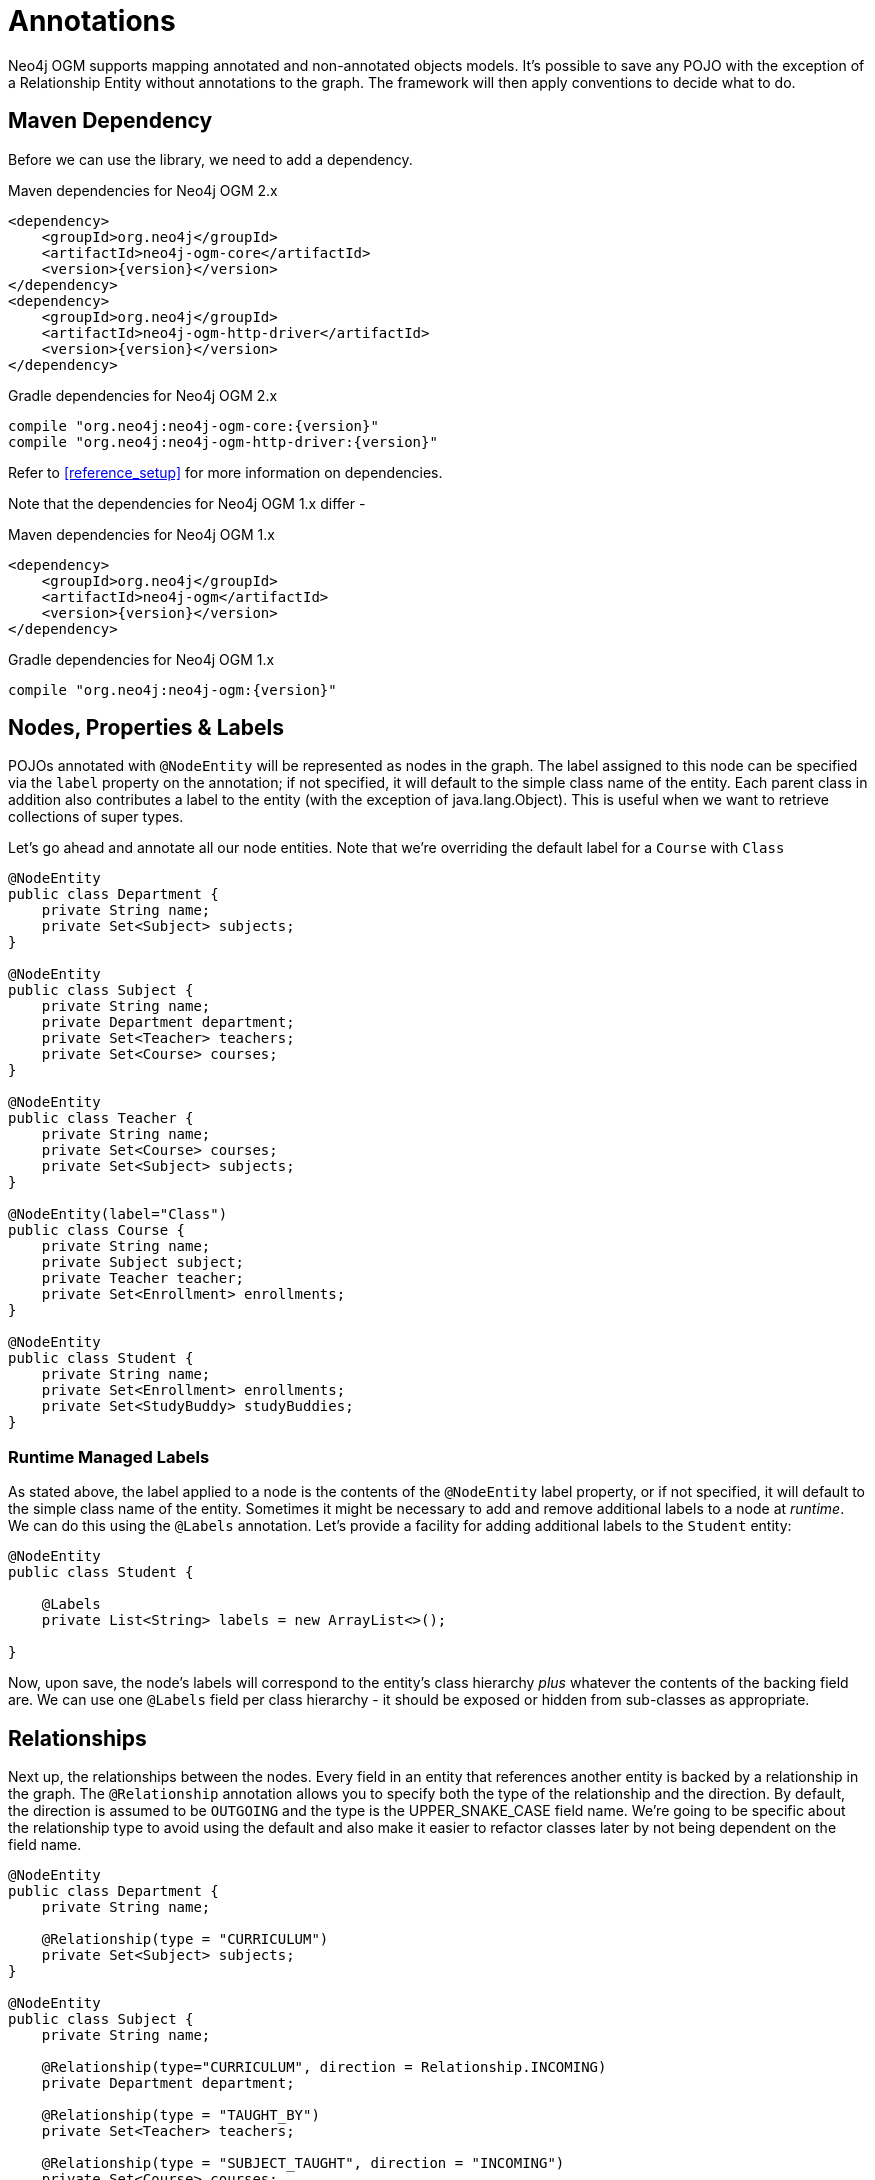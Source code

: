[[tutorial_annotations]]
= Annotations

Neo4j OGM supports mapping annotated and non-annotated objects models. It’s possible to save any POJO with the exception of a Relationship Entity without annotations to the graph.
The framework will then apply conventions to decide what to do.

== Maven Dependency

Before we can use the library, we need to add a dependency.

.Maven dependencies for Neo4j OGM 2.x
[source,xml]
----
<dependency>
    <groupId>org.neo4j</groupId>
    <artifactId>neo4j-ogm-core</artifactId>
    <version>{version}</version>
</dependency>
<dependency>
    <groupId>org.neo4j</groupId>
    <artifactId>neo4j-ogm-http-driver</artifactId>
    <version>{version}</version>
</dependency>
----

.Gradle dependencies for Neo4j OGM 2.x
[source,groovy]
----
compile "org.neo4j:neo4j-ogm-core:{version}"
compile "org.neo4j:neo4j-ogm-http-driver:{version}"
----

Refer to <<reference_setup>> for more information on dependencies.

Note that the dependencies for Neo4j OGM 1.x differ -

.Maven dependencies for Neo4j OGM 1.x
[source,xml]
----
<dependency>
    <groupId>org.neo4j</groupId>
    <artifactId>neo4j-ogm</artifactId>
    <version>{version}</version>
</dependency>
----

.Gradle dependencies for Neo4j OGM 1.x
[source,groovy]
----
compile "org.neo4j:neo4j-ogm:{version}"
----

== Nodes, Properties & Labels
POJOs annotated with `@NodeEntity` will be represented as nodes in the graph. The label assigned to this node can be
specified via the `label` property on the annotation; if not specified, it will default to the simple class name of the
entity. Each parent class in addition also contributes a label to the entity (with the exception of java.lang.Object).
This is useful when we want to retrieve collections of super types.

Let's go ahead and annotate all our node entities. Note that we're overriding the default label for a `Course` with `Class`

```java
@NodeEntity
public class Department {
    private String name;
    private Set<Subject> subjects;
}

@NodeEntity
public class Subject {
    private String name;
    private Department department;
    private Set<Teacher> teachers;
    private Set<Course> courses;
}

@NodeEntity
public class Teacher {
    private String name;
    private Set<Course> courses;
    private Set<Subject> subjects;
}

@NodeEntity(label="Class")
public class Course {
    private String name;
    private Subject subject;
    private Teacher teacher;
    private Set<Enrollment> enrollments;
}

@NodeEntity
public class Student {
    private String name;
    private Set<Enrollment> enrollments;
    private Set<StudyBuddy> studyBuddies;
}

```

=== Runtime Managed Labels

As stated above, the label applied to a node is the contents of the `@NodeEntity` label property, or if not specified,
it will default to the simple class name of the entity. Sometimes it might be necessary to add and remove additional
labels to a node at _runtime_. We can do this using the `@Labels` annotation. Let's provide a facility for adding
additional labels to the `Student` entity:

```
@NodeEntity
public class Student {

    @Labels
    private List<String> labels = new ArrayList<>();

}
```

Now, upon save, the node's labels will correspond to the entity's class hierarchy _plus_ whatever the contents of the
backing field are. We can use one `@Labels` field per class hierarchy - it should be exposed or hidden from sub-classes
as appropriate.


== Relationships

Next up, the relationships between the nodes. Every field in an entity that references another entity is backed by a relationship in the graph.
The `@Relationship` annotation allows you to specify both the type of the relationship and the direction. By default, the direction is assumed to be `OUTGOING` and the type is the UPPER_SNAKE_CASE field name.
We're going to be specific about the relationship type to avoid using the default and also make it easier to refactor classes later by not being dependent on the field name.

```java
@NodeEntity
public class Department {
    private String name;

    @Relationship(type = "CURRICULUM")
    private Set<Subject> subjects;
}

@NodeEntity
public class Subject {
    private String name;

    @Relationship(type="CURRICULUM", direction = Relationship.INCOMING)
    private Department department;

    @Relationship(type = "TAUGHT_BY")
    private Set<Teacher> teachers;

    @Relationship(type = "SUBJECT_TAUGHT", direction = "INCOMING")
    private Set<Course> courses;
}

@NodeEntity
public class Teacher {
    private String name;

     @Relationship(type="TEACHES_CLASS")
     private Set<Course> courses;

     @Relationship(type="TAUGHT_BY", direction = Relationship.INCOMING)
     private Set<Subject> subjects;
}

@NodeEntity(label="Class")
public class Course {
    private String name;

     @Relationship(type= "SUBJECT_TAUGHT")
     private Subject subject;

     @Relationship(type= "TEACHES_CLASS", direction=Relationship.INCOMING)
     private Teacher teacher;

     @Relationship(type= "ENROLLED", direction=Relationship.INCOMING)
     private Set<Enrollment> enrollments = new HashSet<>();
}

@NodeEntity
public class Student {
    private String name;

    @Relationship(type = "ENROLLED")
    private Set<Enrollment> enrollments;

    @Relationship(type = "BUDDY", direction = Relationship.INCOMING)
    private Set<StudyBuddy> studyBuddies;
}

```
== Relationship Entities

We have one more entity, and that is the `Enrollment`. As discussed earlier, this is a relationship entity since it manages the underlying `ENROLLED` relation between a student and course.
It isn't a simple relation because it has a relationship property called `enrolledDate`.

A relationship entity must be annotated with `@RelationshipEntity` and also the type of relationship.
In this case, the type of relationship is `ENROLLED` as specified in both the `Student` and `Course` entities. We are also going to indicate to the OGM the start and end node of this relationship.

```java
@RelationshipEntity(type = "ENROLLED")
public class Enrollment {

	private Long id;

	@StartNode
	private Student student;

	@EndNode
	private Course course;

	private Date enrolledDate;

}
```

== @GraphId

Every node and relationship persisted to the graph has an id. Neo4j OGM uses this to identify and re-connect the entity to the graph.
Specifying a Long id field is required. If such a field exists on the entity, then Neo4j OGM will use it automatically. Otherwise, a Long field must be annotated with `@GraphId`.

Since every entity requires an id, we're going to create an `Entity` superclass. This is an abstract class, so you'll see that the nodes do not inherit an `Entity` label, which is exactly what we want.

Also observe the null checks for the `id` field in the `equals` and `hashCode`. This is required because the `id` is null till the entity is persisted to the graph.

```java

public abstract class Entity {

    private Long id;

    public Long getId() {
        return id;
    }

    @Override
    public boolean equals(Object o) {
        if (this == o) return true;
        if (o == null || id == null || getClass() != o.getClass()) return false;

        Entity entity = (Entity) o;

        if (!id.equals(entity.id)) return false;

        return true;
    }

    @Override
    public int hashCode() {
        return (id == null) ? -1 : id.hashCode();
    }
}

```
Our entities will now extend this class, for example

```java
@NodeEntity
public class Department extends Entity {
    private String name;

    @Relationship(type = "CURRICULUM")
    private Set<Subject> subjects;

    public Department() {

    }
}

```

The OGM also requires an public no-args constructor to be able to construct objects, we'll make sure all our entities have one.

== Converters

Neo4j supports numerics, Strings, booleans and arrays of these as property values.
How do we handle the `enrolledDate` since `Date` is not a valid data type? Luckily for us, Neo4j OGM provides many converters out of the box, one of which is a Date to Long converter.
We simply annotate the field with `@DateLong` and the conversion of the Date to it's Long representation and back is handled by the OGM when persisting and loading from the graph.

```java
@RelationshipEntity(type = "ENROLLED")
public class Enrollment {

    private Long id;

    @StartNode
    private Student student;

    @EndNode
    private Course course;

    @DateLong
    private Date enrolledDate;

}
```